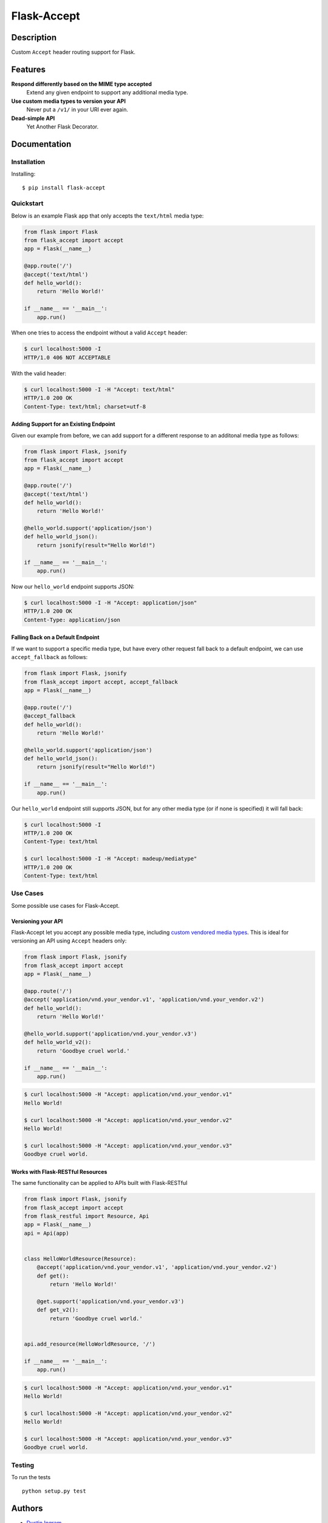 Flask-Accept
============

Description
-----------

Custom ``Accept`` header routing support for Flask.

Features
--------

**Respond differently based on the MIME type accepted**
  Extend any given endpoint to support any additional media type.

**Use custom media types to version your API**
  Never put a ``/v1/`` in your URI ever again.

**Dead-simple API**
  Yet Another Flask Decorator.

Documentation
-------------

Installation
~~~~~~~~~~~~

Installing:

::

    $ pip install flask-accept

Quickstart
~~~~~~~~~~

Below is an example Flask app that only accepts the ``text/html`` media type:

.. code:: python

    from flask import Flask
    from flask_accept import accept
    app = Flask(__name__)

    @app.route('/')
    @accept('text/html')
    def hello_world():
        return 'Hello World!'

    if __name__ == '__main__':
        app.run()

When one tries to access the endpoint without a valid ``Accept`` header:

.. code:: console

    $ curl localhost:5000 -I
    HTTP/1.0 406 NOT ACCEPTABLE

With the valid header:

.. code:: console

    $ curl localhost:5000 -I -H "Accept: text/html"
    HTTP/1.0 200 OK
    Content-Type: text/html; charset=utf-8

Adding Support for an Existing Endpoint
^^^^^^^^^^^^^^^^^^^^^^^^^^^^^^^^^^^^^^^

Given our example from before, we can add support for a different response to
an additonal media type as follows:

.. code:: python

    from flask import Flask, jsonify
    from flask_accept import accept
    app = Flask(__name__)

    @app.route('/')
    @accept('text/html')
    def hello_world():
        return 'Hello World!'

    @hello_world.support('application/json')
    def hello_world_json():
        return jsonify(result="Hello World!")

    if __name__ == '__main__':
        app.run()

Now our ``hello_world`` endpoint supports JSON:

.. code:: console

    $ curl localhost:5000 -I -H "Accept: application/json"
    HTTP/1.0 200 OK
    Content-Type: application/json

Falling Back on a Default Endpoint
^^^^^^^^^^^^^^^^^^^^^^^^^^^^^^^^^^

If we want to support a specific media type, but have every other request
fall back to a default endpoint, we can use ``accept_fallback`` as follows:

.. code:: python

    from flask import Flask, jsonify
    from flask_accept import accept, accept_fallback
    app = Flask(__name__)

    @app.route('/')
    @accept_fallback
    def hello_world():
        return 'Hello World!'

    @hello_world.support('application/json')
    def hello_world_json():
        return jsonify(result="Hello World!")

    if __name__ == '__main__':
        app.run()

Our ``hello_world`` endpoint still supports JSON, but for any other media type
(or if none is specified) it will fall back:

.. code:: console

   $ curl localhost:5000 -I
   HTTP/1.0 200 OK
   Content-Type: text/html

   $ curl localhost:5000 -I -H "Accept: madeup/mediatype"
   HTTP/1.0 200 OK
   Content-Type: text/html

Use Cases
~~~~~~~~~

Some possible use cases for Flask-Accept.

Versioning your API
^^^^^^^^^^^^^^^^^^^

Flask-Accept let you accept any possible media type, including `custom vendored
media types <https://en.wikipedia.org/wiki/Media_type#Vendor_tree>`_. This is
ideal for versioning an API using ``Accept`` headers only:

.. code:: python

    from flask import Flask, jsonify
    from flask_accept import accept
    app = Flask(__name__)

    @app.route('/')
    @accept('application/vnd.your_vendor.v1', 'application/vnd.your_vendor.v2')
    def hello_world():
        return 'Hello World!'

    @hello_world.support('application/vnd.your_vendor.v3')
    def hello_world_v2():
        return 'Goodbye cruel world.'

    if __name__ == '__main__':
        app.run()

.. code:: console

    $ curl localhost:5000 -H "Accept: application/vnd.your_vendor.v1"
    Hello World!

    $ curl localhost:5000 -H "Accept: application/vnd.your_vendor.v2"
    Hello World!

    $ curl localhost:5000 -H "Accept: application/vnd.your_vendor.v3"
    Goodbye cruel world.

Works with Flask-RESTful Resources
^^^^^^^^^^^^^^^^^^^^^^^^^^^^^^^^^^

The same functionality can be applied to APIs built with Flask-RESTful

.. code:: python

    from flask import Flask, jsonify
    from flask_accept import accept
    from flask_restful import Resource, Api
    app = Flask(__name__)
    api = Api(app)


    class HelloWorldResource(Resource):
        @accept('application/vnd.your_vendor.v1', 'application/vnd.your_vendor.v2')
        def get():
            return 'Hello World!'

        @get.support('application/vnd.your_vendor.v3')
        def get_v2():
            return 'Goodbye cruel world.'


    api.add_resource(HelloWorldResource, '/')

    if __name__ == '__main__':
        app.run()

.. code:: console

    $ curl localhost:5000 -H "Accept: application/vnd.your_vendor.v1"
    Hello World!

    $ curl localhost:5000 -H "Accept: application/vnd.your_vendor.v2"
    Hello World!

    $ curl localhost:5000 -H "Accept: application/vnd.your_vendor.v3"
    Goodbye cruel world.

Testing
~~~~~~~

To run the tests

::

    python setup.py test

Authors
-------

-  `Dustin Ingram <https://github.com/di>`_
-  `Patrick Smith <https://github.com/patricksmith>`_
-  `Antonio Yang <https://github.com/yanganto>`_

License
-------

Open source MIT license.
